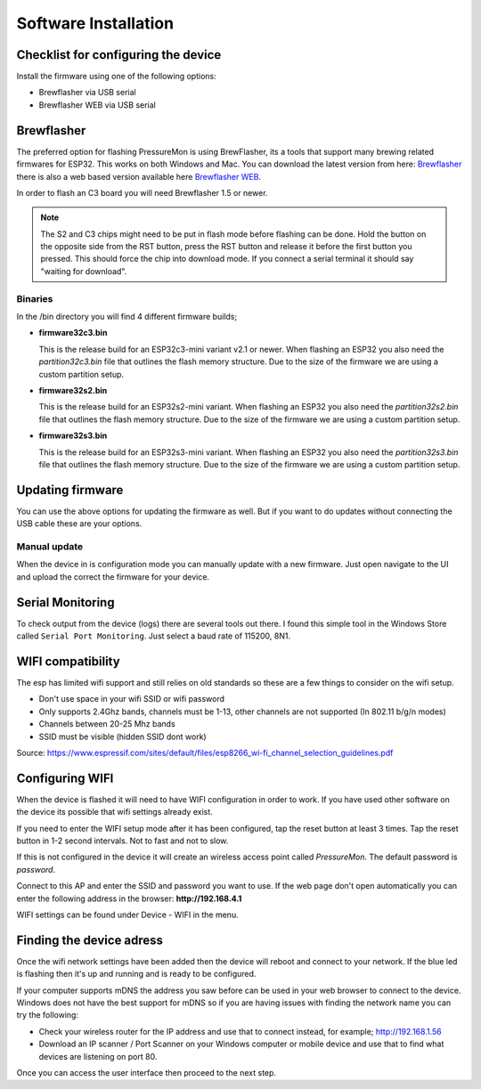 .. _installation:

Software Installation 
---------------------

Checklist for configuring the device
====================================

Install the firmware using one of the following options:

- Brewflasher via USB serial
- Brewflasher WEB via USB serial

Brewflasher
===========

The preferred option for flashing PressureMon is using BrewFlasher, its a tools that support many brewing related firmwares for ESP32. This works 
on both Windows and Mac. You can download the latest version from here: `Brewflasher <https://www.brewflasher.com/>`_ there is also a web based version 
available here `Brewflasher WEB <https://web.brewflasher.com/>`_.

In order to flash an C3 board you will need Brewflasher 1.5 or newer. 

.. note::
  The S2 and C3 chips might need to be put in flash mode before flashing can be done. Hold the button on the opposite side from the RST button,
  press the RST button and release it before the first button you pressed. This should force the chip into download mode. If you connect a serial 
  terminal it should say "waiting for download".


Binaries
********

In the /bin directory you will find 4 different firmware builds;

* **firmware32c3.bin**

  This is the release build for an ESP32c3-mini variant v2.1 or newer. When flashing an ESP32 you also need the *partition32c3.bin* file that outlines the flash memory structure. Due to 
  the size of the firmware we are using a custom partition setup. 

* **firmware32s2.bin**

  This is the release build for an ESP32s2-mini variant. When flashing an ESP32 you also need the *partition32s2.bin* file that outlines the flash memory structure. Due to 
  the size of the firmware we are using a custom partition setup.

* **firmware32s3.bin**

  This is the release build for an ESP32s3-mini variant. When flashing an ESP32 you also need the *partition32s3.bin* file that outlines the flash memory structure. Due to 
  the size of the firmware we are using a custom partition setup.


Updating firmware 
=================

You can use the above options for updating the firmware as well. But if you want to do updates without connecting the USB cable these 
are your options.

Manual update
*************

When the device in is configuration mode you can manually update with a new firmware. Just open navigate to the UI and upload the correct the firmware for your device.


.. _serial_monitoring:

Serial Monitoring
=================

To check output from the device (logs) there are several tools out there. I found this simple tool in the Windows Store called ``Serial Port Monitoring``. 
Just select a baud rate of 115200, 8N1.

.. _setup_wifi:

WIFI compatibility
==================

The esp has limited wifi support and still relies on old standards so these are a few things to consider on the wifi setup.

* Don't use space in your wifi SSID or wifi password
* Only supports 2.4Ghz bands, channels must be 1-13, other channels are not supported (In 802.11 b/g/n modes)
* Channels between 20-25 Mhz bands
* SSID must be visible (hidden SSID dont work)

Source: https://www.espressif.com/sites/default/files/esp8266_wi-fi_channel_selection_guidelines.pdf

Configuring WIFI
================

When the device is flashed it will need to have WIFI configuration in order to work. If you have used other software on 
the device its possible that wifi settings already exist.

If you need to enter the WIFI setup mode after it has been configured, tap the reset button at least 3 times. Tap the reset 
button in 1-2 second intervals. Not to fast and not to slow. 

If this is not configured in the device it will create an wireless access point called `PressureMon`. The default password is `password`.

Connect to this AP and enter the SSID and password you want to use. If the web page don't open automatically you can enter the following address 
in the browser: **http://192.168.4.1**

WIFI settings can be found under Device - WIFI in the menu.

.. _setup_ip:

Finding the device adress
=========================

Once the wifi network settings have been added then the device will reboot and connect to your network. If the blue led is flashing then it's up and running and is ready to be configured. 

If your computer supports mDNS the address you saw before can be used in your web browser to connect to the device. Windows does not have the best support for mDNS so if you are having issues 
with finding the network name you can try the following:

* Check your wireless router for the IP address and use that to connect instead, for example; http://192.168.1.56
* Download an IP scanner / Port Scanner on your Windows computer or mobile device and use that to find what devices are listening on port 80.

Once you can access the user interface then proceed to the next step.

